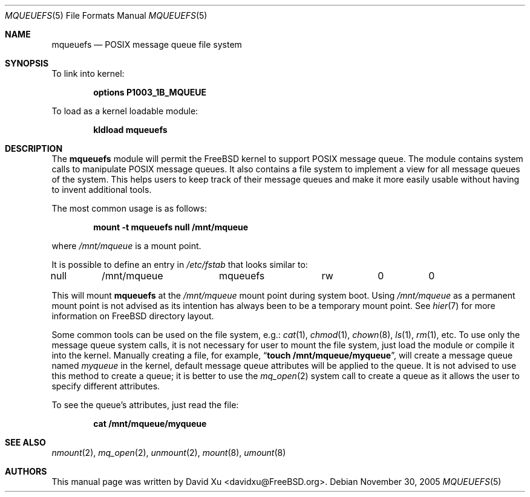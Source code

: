 .\" Copyright (c) 2005 David Xu <davidxu@FreeBSD.org>
.\" All rights reserved.
.\"
.\" Redistribution and use in source and binary forms, with or without
.\" modification, are permitted provided that the following conditions
.\" are met:
.\" 1. Redistributions of source code must retain the above copyright
.\"    notice(s), this list of conditions and the following disclaimer as
.\"    the first lines of this file unmodified other than the possible
.\"    addition of one or more copyright notices.
.\" 2. Redistributions in binary form must reproduce the above copyright
.\"    notice(s), this list of conditions and the following disclaimer in
.\"    the documentation and/or other materials provided with the
.\"    distribution.
.\"
.\" THIS SOFTWARE IS PROVIDED BY THE COPYRIGHT HOLDER(S) ``AS IS'' AND ANY
.\" EXPRESS OR IMPLIED WARRANTIES, INCLUDING, BUT NOT LIMITED TO, THE
.\" IMPLIED WARRANTIES OF MERCHANTABILITY AND FITNESS FOR A PARTICULAR
.\" PURPOSE ARE DISCLAIMED.  IN NO EVENT SHALL THE COPYRIGHT HOLDER(S) BE
.\" LIABLE FOR ANY DIRECT, INDIRECT, INCIDENTAL, SPECIAL, EXEMPLARY, OR
.\" CONSEQUENTIAL DAMAGES (INCLUDING, BUT NOT LIMITED TO, PROCUREMENT OF
.\" SUBSTITUTE GOODS OR SERVICES; LOSS OF USE, DATA, OR PROFITS; OR
.\" BUSINESS INTERRUPTION) HOWEVER CAUSED AND ON ANY THEORY OF LIABILITY,
.\" WHETHER IN CONTRACT, STRICT LIABILITY, OR TORT (INCLUDING NEGLIGENCE
.\" OR OTHERWISE) ARISING IN ANY WAY OUT OF THE USE OF THIS SOFTWARE,
.\" EVEN IF ADVISED OF THE POSSIBILITY OF SUCH DAMAGE.
.\"
.\" $FreeBSD$
.\"
.Dd November 30, 2005
.Dt MQUEUEFS 5
.Os
.Sh NAME
.Nm mqueuefs
.Nd POSIX message queue file system
.Sh SYNOPSIS
To link into kernel:
.Pp
.D1 Cd "options P1003_1B_MQUEUE"
.Pp
To load as a kernel loadable module:
.Pp
.Dl "kldload mqueuefs"
.Sh DESCRIPTION
The
.Nm
module will permit the
.Fx
kernel to support
.Tn POSIX
message queue.
The module contains system calls to manipulate
.Tn POSIX
message queues.
It also contains a file system to implement a view for all message queues of
the system.
This helps users to keep track of their message queues and make
it more easily usable without having to invent additional tools.
.Pp
The most common usage is as follows:
.Pp
.Dl "mount -t mqueuefs null /mnt/mqueue"
.Pp
where
.Pa /mnt/mqueue
is a mount point.
.Pp
It is possible to define an entry in
.Pa /etc/fstab
that looks similar to:
.Bd -literal
null	/mnt/mqueue	mqueuefs	rw	0	0
.Ed
.Pp
This will mount
.Nm
at the
.Pa /mnt/mqueue
mount point during system boot.
Using
.Pa /mnt/mqueue
as a permanent mount point is not advised as its intention
has always been to be a temporary mount point.
See
.Xr hier 7
for more information on
.Fx
directory layout.
.Pp
Some common tools can be used on the file system, e.g.:
.Xr cat 1 ,
.Xr chmod 1 ,
.Xr chown 8 ,
.Xr ls 1 ,
.Xr rm 1 ,
etc.
To use only the message queue system calls, it is not necessary for
user to mount the file system, just load the module or compile it
into the kernel.
Manually creating a file, for example,
.Dq Li "touch /mnt/mqueue/myqueue" ,
will create a message queue named
.Pa myqueue
in the kernel, default
message queue attributes will be applied to the queue.
It is not
advised to use this method to create a queue;
it is better to use the
.Xr mq_open 2
system call to create a queue as it
allows the user to specify different attributes.
.Pp
To see the queue's attributes, just read the file:
.Pp
.Dl "cat /mnt/mqueue/myqueue"
.Sh SEE ALSO
.Xr nmount 2 ,
.Xr mq_open 2 ,
.Xr unmount 2 ,
.Xr mount 8 ,
.Xr umount 8
.Sh AUTHORS
This manual page was written by
.An "David Xu" Aq davidxu@FreeBSD.org .
